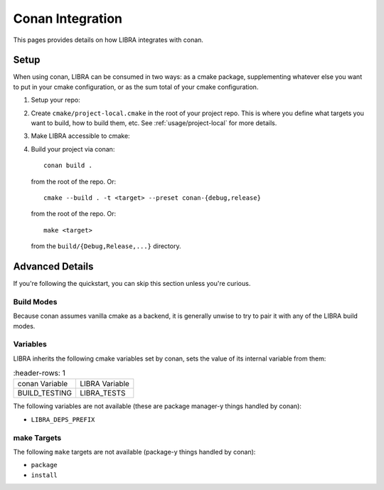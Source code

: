 .. _usage/conan:

=================
Conan Integration
=================

This pages provides details on how LIBRA integrates with conan.

.. _usage/conan/setup:

Setup
=====

When using conan, LIBRA can be consumed in two ways: as a cmake package,
supplementing whatever else you want to put in your cmake configuration, or
as the sum total of your cmake configuration.

#. Setup your repo:

   .. tabs::

      .. group-tab:: Supplementary cmake package

          Create your ``CMakeLists.txt`` in the root of your repo. Within that
          file, create something like this::

            cmake_minimum_required(VERSION 3.21 FATAL_ERROR) # whatever version you like
            project(my_project CXX) # languages can be anything cmake supports

            include(libra/project.cmake)

      .. group-tab:: Sole cmake configuration

         #. Add the libra repository as a sub-module ``libra/`` in your repo.

         #. Link ``libra/cmake/project.cmake`` -> ``CMakeLists.txt`` in the root of your
            repo. On linux::

              ln -s libra/cmake/project.cmake CmakeLists.txt


#. Create ``cmake/project-local.cmake`` in the root of your project repo. This
   is where you define what targets you want to build, how to build them,
   etc. See :ref:`usage/project-local` for more details.

#. Make LIBRA accessible to cmake:

   .. tabs::

      .. group-tab:: Supplementary cmake package

         In ``conanfile.py`` put the following::

           def build_requirements(self):
               self.tool_requires("cmake/3.21")
               self.tool_requires("libra/0.8.0") # arbitrary LIBRA version

           def generate(self):
               deps = CMakeDeps(self)
               deps.build_context_activated = ["libra"]

               tc = CMakeToolchain(self)
               tc.variables["LIBRA_DRIVER"] = "CONAN"

               deps.generate()
               tc.generate()

      .. group-tab:: Sole cmake configuration

         In ``conanfile.py`` put the following::

           def generate(self):
               tc = CMakeToolchain(self)
               tc.variables["LIBRA_DRIVER"] = "CONAN"

#. Build your project via conan::

     conan build .

   from the root of the repo. Or::

     cmake --build . -t <target> --preset conan-{debug,release}

   from the root of the repo. Or::

     make <target>

   from the ``build/{Debug,Release,...}`` directory.


Advanced Details
================

If you're following the quickstart, you can skip this section unless you're
curious.

Build Modes
-----------

Because conan assumes vanilla cmake as a backend, it is generally unwise to try
to pair it with any of the LIBRA build modes.

Variables
---------

LIBRA inherits the following cmake variables set by conan, sets the value of
its internal variable from them:

.. list-table::
   :header-rows: 1

  * - conan Variable

    - LIBRA Variable

  * - BUILD_TESTING

    - LIBRA_TESTS


The following variables are not available (these are package manager-y things
handled by conan):

- ``LIBRA_DEPS_PREFIX``


make Targets
------------

The following ``make`` targets are not available (package-y things handled by
conan):

- ``package``

- ``install``
